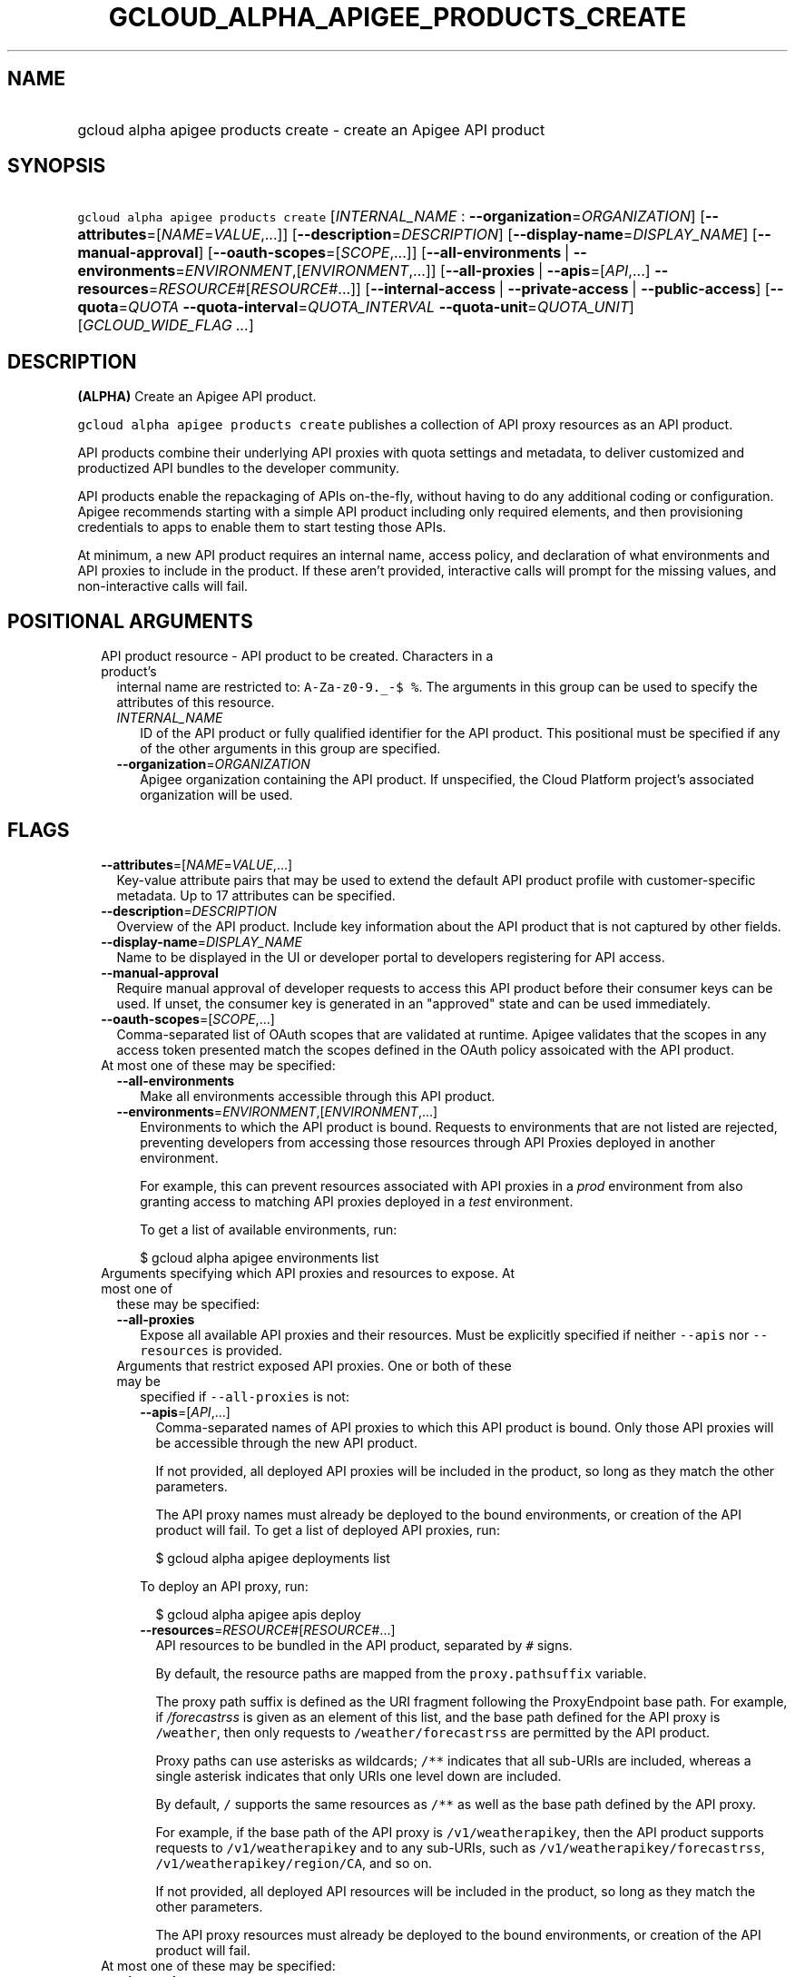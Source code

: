 
.TH "GCLOUD_ALPHA_APIGEE_PRODUCTS_CREATE" 1



.SH "NAME"
.HP
gcloud alpha apigee products create \- create an Apigee API product



.SH "SYNOPSIS"
.HP
\f5gcloud alpha apigee products create\fR [\fIINTERNAL_NAME\fR\ :\ \fB\-\-organization\fR=\fIORGANIZATION\fR] [\fB\-\-attributes\fR=[\fINAME\fR=\fIVALUE\fR,...]] [\fB\-\-description\fR=\fIDESCRIPTION\fR] [\fB\-\-display\-name\fR=\fIDISPLAY_NAME\fR] [\fB\-\-manual\-approval\fR] [\fB\-\-oauth\-scopes\fR=[\fISCOPE\fR,...]] [\fB\-\-all\-environments\fR\ |\ \fB\-\-environments\fR=\fIENVIRONMENT\fR,[\fIENVIRONMENT\fR,...]] [\fB\-\-all\-proxies\fR\ |\ \fB\-\-apis\fR=[\fIAPI\fR,...]\ \fB\-\-resources\fR=\fIRESOURCE\fR#[\fIRESOURCE\fR#...]] [\fB\-\-internal\-access\fR\ |\ \fB\-\-private\-access\fR\ |\ \fB\-\-public\-access\fR] [\fB\-\-quota\fR=\fIQUOTA\fR\ \fB\-\-quota\-interval\fR=\fIQUOTA_INTERVAL\fR\ \fB\-\-quota\-unit\fR=\fIQUOTA_UNIT\fR] [\fIGCLOUD_WIDE_FLAG\ ...\fR]



.SH "DESCRIPTION"

\fB(ALPHA)\fR Create an Apigee API product.

\f5gcloud alpha apigee products create\fR publishes a collection of API proxy
resources as an API product.

API products combine their underlying API proxies with quota settings and
metadata, to deliver customized and productized API bundles to the developer
community.

API products enable the repackaging of APIs on\-the\-fly, without having to do
any additional coding or configuration. Apigee recommends starting with a simple
API product including only required elements, and then provisioning credentials
to apps to enable them to start testing those APIs.

At minimum, a new API product requires an internal name, access policy, and
declaration of what environments and API proxies to include in the product. If
these aren't provided, interactive calls will prompt for the missing values, and
non\-interactive calls will fail.



.SH "POSITIONAL ARGUMENTS"

.RS 2m
.TP 2m

API product resource \- API product to be created. Characters in a product's
internal name are restricted to: \f5A\-Za\-z0\-9._\-$ %\fR. The arguments in
this group can be used to specify the attributes of this resource.

.RS 2m
.TP 2m
\fIINTERNAL_NAME\fR
ID of the API product or fully qualified identifier for the API product. This
positional must be specified if any of the other arguments in this group are
specified.

.TP 2m
\fB\-\-organization\fR=\fIORGANIZATION\fR
Apigee organization containing the API product. If unspecified, the Cloud
Platform project's associated organization will be used.


.RE
.RE
.sp

.SH "FLAGS"

.RS 2m
.TP 2m
\fB\-\-attributes\fR=[\fINAME\fR=\fIVALUE\fR,...]
Key\-value attribute pairs that may be used to extend the default API product
profile with customer\-specific metadata. Up to 17 attributes can be specified.

.TP 2m
\fB\-\-description\fR=\fIDESCRIPTION\fR
Overview of the API product. Include key information about the API product that
is not captured by other fields.

.TP 2m
\fB\-\-display\-name\fR=\fIDISPLAY_NAME\fR
Name to be displayed in the UI or developer portal to developers registering for
API access.

.TP 2m
\fB\-\-manual\-approval\fR
Require manual approval of developer requests to access this API product before
their consumer keys can be used. If unset, the consumer key is generated in an
"approved" state and can be used immediately.

.TP 2m
\fB\-\-oauth\-scopes\fR=[\fISCOPE\fR,...]
Comma\-separated list of OAuth scopes that are validated at runtime. Apigee
validates that the scopes in any access token presented match the scopes defined
in the OAuth policy assoicated with the API product.

.TP 2m

At most one of these may be specified:

.RS 2m
.TP 2m
\fB\-\-all\-environments\fR
Make all environments accessible through this API product.

.TP 2m
\fB\-\-environments\fR=\fIENVIRONMENT\fR,[\fIENVIRONMENT\fR,...]
Environments to which the API product is bound. Requests to environments that
are not listed are rejected, preventing developers from accessing those
resources through API Proxies deployed in another environment.

For example, this can prevent resources associated with API proxies in a
\f5\fIprod\fR\fR environment from also granting access to matching API proxies
deployed in a \f5\fItest\fR\fR environment.

To get a list of available environments, run:

.RS 2m
$ gcloud alpha apigee environments list
.RE

.RE
.sp
.TP 2m

Arguments specifying which API proxies and resources to expose. At most one of
these may be specified:

.RS 2m
.TP 2m
\fB\-\-all\-proxies\fR
Expose all available API proxies and their resources. Must be explicitly
specified if neither \f5\-\-apis\fR nor \f5\-\-resources\fR is provided.

.TP 2m

Arguments that restrict exposed API proxies. One or both of these may be
specified if \f5\-\-all\-proxies\fR is not:

.RS 2m
.TP 2m
\fB\-\-apis\fR=[\fIAPI\fR,...]
Comma\-separated names of API proxies to which this API product is bound. Only
those API proxies will be accessible through the new API product.

If not provided, all deployed API proxies will be included in the product, so
long as they match the other parameters.

The API proxy names must already be deployed to the bound environments, or
creation of the API product will fail. To get a list of deployed API proxies,
run:

.RS 2m
$ gcloud alpha apigee deployments list
.RE

To deploy an API proxy, run:

.RS 2m
$ gcloud alpha apigee apis deploy
.RE

.TP 2m
\fB\-\-resources\fR=\fIRESOURCE\fR#[\fIRESOURCE\fR#...]
API resources to be bundled in the API product, separated by \f5#\fR signs.

By default, the resource paths are mapped from the \f5proxy.pathsuffix\fR
variable.

The proxy path suffix is defined as the URI fragment following the ProxyEndpoint
base path. For example, if \f5\fI/forecastrss\fR\fR is given as an element of
this list, and the base path defined for the API proxy is \f5/weather\fR, then
only requests to \f5/weather/forecastrss\fR are permitted by the API product.

Proxy paths can use asterisks as wildcards; \f5/**\fR indicates that all
sub\-URIs are included, whereas a single asterisk indicates that only URIs one
level down are included.

By default, \f5/\fR supports the same resources as \f5/**\fR as well as the base
path defined by the API proxy.

For example, if the base path of the API proxy is \f5/v1/weatherapikey\fR, then
the API product supports requests to \f5/v1/weatherapikey\fR and to any
sub\-URIs, such as \f5/v1/weatherapikey/forecastrss\fR,
\f5/v1/weatherapikey/region/CA\fR, and so on.

If not provided, all deployed API resources will be included in the product, so
long as they match the other parameters.

The API proxy resources must already be deployed to the bound environments, or
creation of the API product will fail.

.RE
.RE
.sp
.TP 2m

At most one of these may be specified:

.RS 2m
.TP 2m
\fB\-\-internal\-access\fR
Prevent external access to this API product.

.TP 2m
\fB\-\-private\-access\fR
Hide this API product in the developer portal but make it accessible by external
developers.

.TP 2m
\fB\-\-public\-access\fR
Make this API product visible to developers in the Apigee developer portal.

.RE
.sp
.TP 2m

To impose a quota limit on calls to the API product, specify all of the
following:

.RS 2m
.TP 2m
\fB\-\-quota\fR=\fIQUOTA\fR
Number of request messages permitted per app by this API product for the
specified \f5\-\-quota\-interval\fR and \f5\-\-quota\-unit\fR.

For example, to create an API product that allows 50 requests every twelve hours
to every deployed API proxy, run:

.RS 2m
$ gcloud alpha apigee products create PRODUCT \-\-all\-environments \e
  \-\-all\-proxies \-\-public\-access \-\-quota=50 \-\-quota\-interval=12 \e
  \-\-quota\-unit=hour
.RE

If specified, \f5\-\-quota\-interval\fR and \f5\-\-quota\-unit\fR must be
specified too.

.TP 2m
\fB\-\-quota\-interval\fR=\fIQUOTA_INTERVAL\fR
Time interval over which the number of request messages is calculated.

If specified, \f5\-\-quota\fR and \f5\-\-quota\-unit\fR must be specified too.

.TP 2m
\fB\-\-quota\-unit\fR=\fIQUOTA_UNIT\fR
Time unit for \f5\-\-quota\-interval\fR.

If specified, \f5\-\-quota\fR and \f5\-\-quota\-interval\fR must be specified
too.

\fIQUOTA_UNIT\fR must be one of: \fBminute\fR, \fBhour\fR, \fBday\fR,
\fBmonth\fR.


.RE
.RE
.sp

.SH "GCLOUD WIDE FLAGS"

These flags are available to all commands: \-\-account, \-\-billing\-project,
\-\-configuration, \-\-flags\-file, \-\-flatten, \-\-format, \-\-help,
\-\-impersonate\-service\-account, \-\-log\-http, \-\-project, \-\-quiet,
\-\-trace\-token, \-\-user\-output\-enabled, \-\-verbosity.

Run \fB$ gcloud help\fR for details.



.SH "EXAMPLES"

To create a basic API product in the active Cloud Platform project by answering
interactive prompts, run:

.RS 2m
$ gcloud alpha apigee products create
.RE

To create an API product that publicly exposes all API proxies deployed to the
\f5\fIprod\fR\fR environment, run:

.RS 2m
$ gcloud alpha apigee products create kitchen\-sink \e
  \-\-environments=prod \-\-all\-proxies \-\-public\-access
.RE

To require manual approval of developers before they can access the new API
product, run:

.RS 2m
$ gcloud alpha apigee products create kitchen\-sink \e
  \-\-environments=prod \-\-all\-proxies \-\-public\-access \e
  \-\-manual\-approval
.RE

To hide the new API product while still making it accessible to developers, run:

.RS 2m
$ gcloud alpha apigee products create kitchen\-sink \e
  \-\-environments=prod \-\-all\-proxies \-\-private\-access
.RE

To restrict the new API product to internal users only, run:

.RS 2m
$ gcloud alpha apigee products create kitchen\-sink \e
  \-\-environments=prod \-\-all\-proxies \-\-internal\-access
.RE

To expose all API proxies that are deployed to a URI fragment beginning with
\f5\fI/v1\fR\fR or \f5\fI/v0\fR\fR, run:

.RS 2m
$ gcloud alpha apigee products create legacy \-\-all\-environments \e
  \-\-resources="/v0/**#/v1/**" \-\-public\-access
.RE

To expose a few specific API proxies on all URI paths where they're deployed,
run:

.RS 2m
$ gcloud alpha apigee products create consumer \-\-environments=prod \e
  \-\-apis=menu,cart,delivery\-tracker \-\-public\-access
.RE

To expose only those API calls that match both a set of API proxies and a set of
API resources, run:

.RS 2m
$ gcloud alpha apigee products create legacy\-consumer \e
  \-\-environments=prod \-\-apis=menu,cart,delivery\-tracker \e
  \-\-resources="/v0/**#/v1/**" \-\-public\-access
.RE

To impose a quota of 50 calls per half\-hour on a new all\-inclusive API
product, and output the new API product as a JSON object, run:

.RS 2m
$ gcloud alpha apigee products create kitchen\-sink \e
  \-\-environments=prod \-\-all\-proxies \-\-public\-access \-\-quota=50 \e
  \-\-quota\-interval=30 \-\-quota\-unit=minute \-\-format=json
.RE

To specify a human\-friendly display name and description for the product, run:

.RS 2m
$ gcloud alpha apigee products create consumer \-\-environments=prod \e
  \-\-apis=menu,cart,delivery\-tracker \-\-public\-access \e
  \-\-display\-name="Consumer APIs" \e
  \-\-description="APIs for the consumer side of the delivery\e
network: ordering food and tracking deliveries."
.RE



.SH "NOTES"

This command is currently in ALPHA and may change without notice. If this
command fails with API permission errors despite specifying the right project,
you may be trying to access an API with an invitation\-only early access
allowlist.

